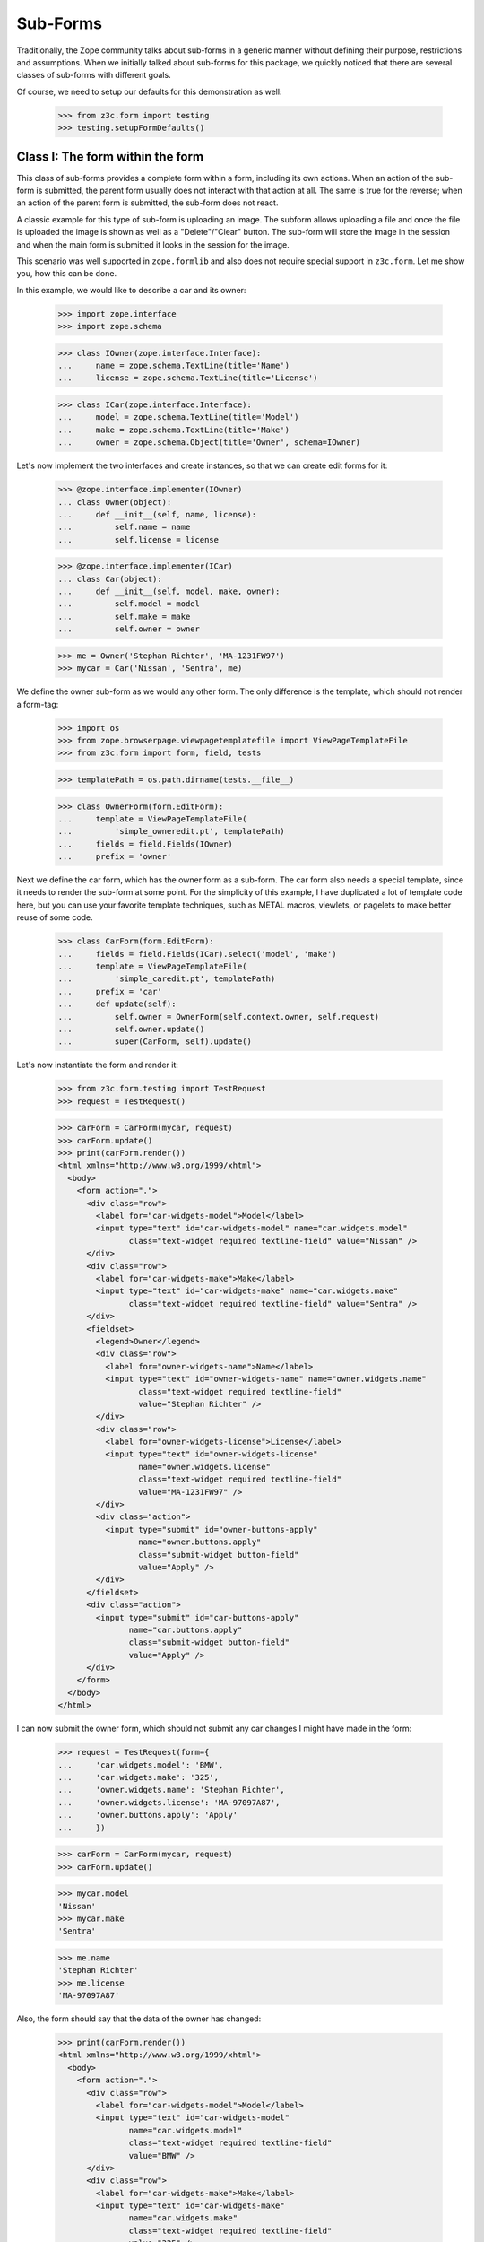 =========
Sub-Forms
=========

Traditionally, the Zope community talks about sub-forms in a generic manner
without defining their purpose, restrictions and assumptions. When we
initially talked about sub-forms for this package, we quickly noticed that
there are several classes of sub-forms with different goals.

Of course, we need to setup our defaults for this demonstration as well:

  >>> from z3c.form import testing
  >>> testing.setupFormDefaults()


Class I: The form within the form
---------------------------------

This class of sub-forms provides a complete form within a form, including its
own actions. When an action of the sub-form is submitted, the parent form
usually does not interact with that action at all. The same is true for the
reverse; when an action of the parent form is submitted, the sub-form does not
react.

A classic example for this type of sub-form is uploading an image. The subform
allows uploading a file and once the file is uploaded the image is shown as
well as a "Delete"/"Clear" button. The sub-form will store the image in the
session and when the main form is submitted it looks in the session for the
image.

This scenario was well supported in ``zope.formlib`` and also does not require
special support in ``z3c.form``. Let me show you, how this can be done.

In this example, we would like to describe a car and its owner:

  >>> import zope.interface
  >>> import zope.schema

  >>> class IOwner(zope.interface.Interface):
  ...     name = zope.schema.TextLine(title='Name')
  ...     license = zope.schema.TextLine(title='License')

  >>> class ICar(zope.interface.Interface):
  ...     model = zope.schema.TextLine(title='Model')
  ...     make = zope.schema.TextLine(title='Make')
  ...     owner = zope.schema.Object(title='Owner', schema=IOwner)

Let's now implement the two interfaces and create instances, so that we can
create edit forms for it:

  >>> @zope.interface.implementer(IOwner)
  ... class Owner(object):
  ...     def __init__(self, name, license):
  ...         self.name = name
  ...         self.license = license

  >>> @zope.interface.implementer(ICar)
  ... class Car(object):
  ...     def __init__(self, model, make, owner):
  ...         self.model = model
  ...         self.make = make
  ...         self.owner = owner

  >>> me = Owner('Stephan Richter', 'MA-1231FW97')
  >>> mycar = Car('Nissan', 'Sentra', me)

We define the owner sub-form as we would any other form. The only difference
is the template, which should not render a form-tag:

  >>> import os
  >>> from zope.browserpage.viewpagetemplatefile import ViewPageTemplateFile
  >>> from z3c.form import form, field, tests

  >>> templatePath = os.path.dirname(tests.__file__)

  >>> class OwnerForm(form.EditForm):
  ...     template = ViewPageTemplateFile(
  ...         'simple_owneredit.pt', templatePath)
  ...     fields = field.Fields(IOwner)
  ...     prefix = 'owner'

Next we define the car form, which has the owner form as a sub-form. The car
form also needs a special template, since it needs to render the sub-form at
some point. For the simplicity of this example, I have duplicated a lot of
template code here, but you can use your favorite template techniques, such as
METAL macros, viewlets, or pagelets to make better reuse of some code.

  >>> class CarForm(form.EditForm):
  ...     fields = field.Fields(ICar).select('model', 'make')
  ...     template = ViewPageTemplateFile(
  ...         'simple_caredit.pt', templatePath)
  ...     prefix = 'car'
  ...     def update(self):
  ...         self.owner = OwnerForm(self.context.owner, self.request)
  ...         self.owner.update()
  ...         super(CarForm, self).update()

Let's now instantiate the form and render it:

  >>> from z3c.form.testing import TestRequest
  >>> request = TestRequest()

  >>> carForm = CarForm(mycar, request)
  >>> carForm.update()
  >>> print(carForm.render())
  <html xmlns="http://www.w3.org/1999/xhtml">
    <body>
      <form action=".">
        <div class="row">
          <label for="car-widgets-model">Model</label>
          <input type="text" id="car-widgets-model" name="car.widgets.model"
                 class="text-widget required textline-field" value="Nissan" />
        </div>
        <div class="row">
          <label for="car-widgets-make">Make</label>
          <input type="text" id="car-widgets-make" name="car.widgets.make"
                 class="text-widget required textline-field" value="Sentra" />
        </div>
        <fieldset>
          <legend>Owner</legend>
          <div class="row">
            <label for="owner-widgets-name">Name</label>
            <input type="text" id="owner-widgets-name" name="owner.widgets.name"
                   class="text-widget required textline-field"
                   value="Stephan Richter" />
          </div>
          <div class="row">
            <label for="owner-widgets-license">License</label>
            <input type="text" id="owner-widgets-license"
                   name="owner.widgets.license"
                   class="text-widget required textline-field"
                   value="MA-1231FW97" />
          </div>
          <div class="action">
            <input type="submit" id="owner-buttons-apply"
                   name="owner.buttons.apply"
                   class="submit-widget button-field"
                   value="Apply" />
          </div>
        </fieldset>
        <div class="action">
          <input type="submit" id="car-buttons-apply"
                 name="car.buttons.apply"
                 class="submit-widget button-field"
                 value="Apply" />
        </div>
      </form>
    </body>
  </html>

I can now submit the owner form, which should not submit any car changes I
might have made in the form:

  >>> request = TestRequest(form={
  ...     'car.widgets.model': 'BMW',
  ...     'car.widgets.make': '325',
  ...     'owner.widgets.name': 'Stephan Richter',
  ...     'owner.widgets.license': 'MA-97097A87',
  ...     'owner.buttons.apply': 'Apply'
  ...     })

  >>> carForm = CarForm(mycar, request)
  >>> carForm.update()

  >>> mycar.model
  'Nissan'
  >>> mycar.make
  'Sentra'

  >>> me.name
  'Stephan Richter'
  >>> me.license
  'MA-97097A87'

Also, the form should say that the data of the owner has changed:

  >>> print(carForm.render())
  <html xmlns="http://www.w3.org/1999/xhtml">
    <body>
      <form action=".">
        <div class="row">
          <label for="car-widgets-model">Model</label>
          <input type="text" id="car-widgets-model"
                 name="car.widgets.model"
                 class="text-widget required textline-field"
                 value="BMW" />
        </div>
        <div class="row">
          <label for="car-widgets-make">Make</label>
          <input type="text" id="car-widgets-make"
                 name="car.widgets.make"
                 class="text-widget required textline-field"
                 value="325" />
        </div>
        <fieldset>
          <legend>Owner</legend>
          <i>Data successfully updated.</i>
          <div class="row">
            <label for="owner-widgets-name">Name</label>
            <input type="text" id="owner-widgets-name"
                   name="owner.widgets.name"
                   class="text-widget required textline-field"
                   value="Stephan Richter" />
          </div>
          <div class="row">
            <label for="owner-widgets-license">License</label>
            <input type="text" id="owner-widgets-license"
                   name="owner.widgets.license"
                   class="text-widget required textline-field"
                   value="MA-97097A87" />
          </div>
          <div class="action">
            <input type="submit" id="owner-buttons-apply"
                   name="owner.buttons.apply"
                   class="submit-widget button-field"
                   value="Apply" />
          </div>
        </fieldset>
        <div class="action">
          <input type="submit" id="car-buttons-apply"
                 name="car.buttons.apply"
                 class="submit-widget button-field"
                 value="Apply" />
        </div>
      </form>
    </body>
  </html>

The same is true the other way around as well. Submitting the overall form
does not submit the owner form:

  >>> request = TestRequest(form={
  ...     'car.widgets.model': 'BMW',
  ...     'car.widgets.make': '325',
  ...     'car.buttons.apply': 'Apply',
  ...     'owner.widgets.name': 'Claudia Richter',
  ...     'owner.widgets.license': 'MA-123403S2',
  ...     })

  >>> carForm = CarForm(mycar, request)
  >>> carForm.update()

  >>> mycar.model
  'BMW'
  >>> mycar.make
  '325'

  >>> me.name
  'Stephan Richter'
  >>> me.license
  'MA-97097A87'


Class II: The logical unit
--------------------------

In this class of sub-forms, a sub-form is often just a collection of widgets
without any actions. Instead, the sub-form must be able to react to the
actions of the parent form. A good example of those types of sub-forms is
actually the example I chose above.

So let's redevelop our example above in a way that the owner sub-form is just
a logical unit that shares the action with its parent form. Initially, the
example does not look very different, except that we use ``EditSubForm`` as a
base class:

  >>> from z3c.form import subform

  >>> class OwnerForm(subform.EditSubForm):
  ...     template = ViewPageTemplateFile(
  ...         'simple_subedit.pt', templatePath)
  ...     fields = field.Fields(IOwner)
  ...     prefix = 'owner'

The main form also is pretty much the same, except that a subform takes three
constructor arguments, the last one being the parent form:

  >>> class CarForm(form.EditForm):
  ...     fields = field.Fields(ICar).select('model', 'make')
  ...     template = ViewPageTemplateFile(
  ...         'simple_caredit.pt', templatePath)
  ...     prefix = 'car'
  ...
  ...     def update(self):
  ...         super(CarForm, self).update()
  ...         self.owner = OwnerForm(self.context.owner, self.request, self)
  ...         self.owner.update()

Rendering the form works as before:

  >>> request = TestRequest()
  >>> carForm = CarForm(mycar, request)
  >>> carForm.update()
  >>> print(carForm.render())
  <html xmlns="http://www.w3.org/1999/xhtml">
    <body>
      <form action=".">
        <div class="row">
          <label for="car-widgets-model">Model</label>
          <input type="text" id="car-widgets-model"
                 name="car.widgets.model"
                 class="text-widget required textline-field"
                 value="BMW" />
        </div>
        <div class="row">
          <label for="car-widgets-make">Make</label>
          <input type="text" id="car-widgets-make"
                 name="car.widgets.make"
                 class="text-widget required textline-field"
                 value="325" />
        </div>
        <fieldset>
          <legend>Owner</legend>
          <div class="row">
            <label for="owner-widgets-name">Name</label>
            <input type="text" id="owner-widgets-name"
                   name="owner.widgets.name"
                   class="text-widget required textline-field"
                   value="Stephan Richter" />
          </div>
          <div class="row">
            <label for="owner-widgets-license">License</label>
            <input type="text" id="owner-widgets-license"
                   name="owner.widgets.license"
                   class="text-widget required textline-field"
                   value="MA-97097A87" />
          </div>
        </fieldset>
        <div class="action">
          <input type="submit" id="car-buttons-apply"
                 name="car.buttons.apply"
                 class="submit-widget button-field"
                 value="Apply" />
        </div>
      </form>
    </body>
  </html>

The interesting part of this setup is that the "Apply" button calls the action
handlers for both, the main and the sub-form:

  >>> request = TestRequest(form={
  ...     'car.widgets.model': 'Ford',
  ...     'car.widgets.make': 'F150',
  ...     'car.buttons.apply': 'Apply',
  ...     'owner.widgets.name': 'Claudia Richter',
  ...     'owner.widgets.license': 'MA-991723FDG',
  ...     })

  >>> carForm = CarForm(mycar, request)
  >>> carForm.update()

  >>> mycar.model
  'Ford'
  >>> mycar.make
  'F150'
  >>> me.name
  'Claudia Richter'
  >>> me.license
  'MA-991723FDG'

Let's now have a look at cases where an error happens. If an error occurs in
the parent form, the sub-form is still submitted:

  >>> request = TestRequest(form={
  ...     'car.widgets.model': 'Volvo\n~',
  ...     'car.widgets.make': '450',
  ...     'car.buttons.apply': 'Apply',
  ...     'owner.widgets.name': 'Stephan Richter',
  ...     'owner.widgets.license': 'MA-991723FDG',
  ...     })

  >>> carForm = CarForm(mycar, request)
  >>> carForm.update()

  >>> mycar.model
  'Ford'
  >>> mycar.make
  'F150'
  >>> me.name
  'Stephan Richter'
  >>> me.license
  'MA-991723FDG'

Let's look at the rendered form:

  >>> print(carForm.render())
  <html xmlns="http://www.w3.org/1999/xhtml">
    <body>
      <i>There were some errors.</i>
      <ul>
        <li>
          Model: <div class="error">Constraint not satisfied</div>
        </li>
      </ul>
      <form action=".">
        <div class="row">
          <b><div class="error">Constraint not satisfied</div>
          </b><label for="car-widgets-model">Model</label>
          <input type="text" id="car-widgets-model"
                 name="car.widgets.model"
                 class="text-widget required textline-field"
                 value="Volvo ~" />
        </div>
        <div class="row">
          <label for="car-widgets-make">Make</label>
          <input type="text" id="car-widgets-make"
                 name="car.widgets.make"
                 class="text-widget required textline-field"
                 value="450" />
        </div>
        <fieldset>
          <legend>Owner</legend>
          <i>Data successfully updated.</i>
          <div class="row">
            <label for="owner-widgets-name">Name</label>
            <input type="text" id="owner-widgets-name"
                   name="owner.widgets.name"
                   class="text-widget required textline-field"
                   value="Stephan Richter" />
          </div>
          <div class="row">
            <label for="owner-widgets-license">License</label>
            <input type="text" id="owner-widgets-license"
                   name="owner.widgets.license"
                   class="text-widget required textline-field"
                   value="MA-991723FDG" />
          </div>
        </fieldset>
        <div class="action">
          <input type="submit" id="car-buttons-apply"
                 name="car.buttons.apply" class="submit-widget button-field"
                 value="Apply" />
        </div>
      </form>
    </body>
  </html>

Now, we know, we know. This might not be the behavior that *you* want. But
remember how we started this document. We started with the recognition that
there are many classes and policies surrounding subforms. So while this
package provides some sensible default behavior, it is not intended to be
comprehensive.

Let's now create an error in the sub-form, ensuring that an error message
occurs:

  >>> request = TestRequest(form={
  ...     'car.widgets.model': 'Volvo',
  ...     'car.widgets.make': '450',
  ...     'car.buttons.apply': 'Apply',
  ...     'owner.widgets.name': 'Claudia\n Richter',
  ...     'owner.widgets.license': 'MA-991723F12',
  ...     })

  >>> carForm = CarForm(mycar, request)
  >>> carForm.update()

  >>> mycar.model
  'Volvo'
  >>> mycar.make
  '450'
  >>> me.name
  'Stephan Richter'
  >>> me.license
  'MA-991723FDG'

  >>> print(carForm.render()) # doctest: +NOPARSE_MARKUP
  <!DOCTYPE html PUBLIC "-//W3C//DTD XHTML 1.0 Transitional//EN" "http://www.w3.org/TR/xhtml1/DTD/xhtml1-transitional.dtd">
  <html xmlns="http://www.w3.org/1999/xhtml">
      ...
      <fieldset>
        <legend>Owner</legend>
        <i>There were some errors.</i>
        <ul>
           <li>
             Name:
             <div class="error">Constraint not satisfied</div>
           </li>
        </ul>
       ...
     </fieldset>
     ...
  </html>

If the data did not change, it is also locally reported:

  >>> request = TestRequest(form={
  ...     'car.widgets.model': 'Ford',
  ...     'car.widgets.make': 'F150',
  ...     'car.buttons.apply': 'Apply',
  ...     'owner.widgets.name': 'Stephan Richter',
  ...     'owner.widgets.license': 'MA-991723FDG',
  ...     })

  >>> carForm = CarForm(mycar, request)
  >>> carForm.update()
  >>> print(carForm.render()) # doctest: +NOPARSE_MARKUP
  <!DOCTYPE html PUBLIC "-//W3C//DTD XHTML 1.0 Transitional//EN" "http://www.w3.org/TR/xhtml1/DTD/xhtml1-transitional.dtd">
  <html xmlns="http://www.w3.org/1999/xhtml">
    ...
      <fieldset>
      <legend>Owner</legend>
      <i>No changes were applied.</i>
      ...
      </fieldset>
    ...
  </html>

Final Note: With ``zope.formlib`` and ``zope.app.form`` people usually wrote
complex object widgets to handle objects within forms. We never considered
this a good way of programming, since one loses control over the layout too
easily.


Context-free subforms
---------------------

Ok, that was easy. But what about writing a form including a subform without a
context? Let's show how we can write a form without any context using the
sample above. Note, this sample form does not include actions which store the
form input. You can store the values like in any other forms using the forms
widget method ``self.widgets.extract()`` which will return the form and
subform input values.

  >>> from z3c.form.interfaces import IWidgets
  >>> class OwnerAddForm(form.EditForm):
  ...     template = ViewPageTemplateFile(
  ...         'simple_owneredit.pt', templatePath)
  ...     fields = field.Fields(IOwner)
  ...     prefix = 'owner'
  ...
  ...     def updateWidgets(self):
  ...         self.widgets = zope.component.getMultiAdapter(
  ...             (self, self.request, self.getContent()), IWidgets)
  ...         self.widgets.ignoreContext = True
  ...         self.widgets.update()

Next we define the car form, which has the owner form as a sub-form.

  >>> class CarAddForm(form.EditForm):
  ...     fields = field.Fields(ICar).select('model', 'make')
  ...     template = ViewPageTemplateFile(
  ...         'simple_caredit.pt', templatePath)
  ...     prefix = 'car'
  ...
  ...     def updateWidgets(self):
  ...         self.widgets = zope.component.getMultiAdapter(
  ...             (self, self.request, self.getContent()), IWidgets)
  ...         self.widgets.ignoreContext = True
  ...         self.widgets.update()
  ...
  ...     def update(self):
  ...         self.owner = OwnerAddForm(None, self.request)
  ...         self.owner.update()
  ...         super(CarAddForm, self).update()

Let's now instantiate the form and render it. but first set up a simple
container which we can use for the add form context:

  >>> class Container(object):
  ...    """Simple context simulating a container."""
  >>> container = Container()

Set up a test request:

  >>> from z3c.form.testing import TestRequest
  >>> request = TestRequest()

And render the form. As you can see, the widgets get rendered without any
*real* context.

  >>> carForm = CarAddForm(container, request)
  >>> carForm.update()
  >>> print(carForm.render())
  <html xmlns="http://www.w3.org/1999/xhtml">
  <body>
  <form action=".">
    <div class="row">
      <label for="car-widgets-model">Model</label>
      <input type="text" id="car-widgets-model"
             name="car.widgets.model"
             class="text-widget required textline-field"
             value="" />
    </div>
    <div class="row">
      <label for="car-widgets-make">Make</label>
      <input type="text" id="car-widgets-make"
             name="car.widgets.make"
             class="text-widget required textline-field"
             value="" />
    </div>
    <fieldset>
    <legend>Owner</legend>
    <div class="row">
      <label for="owner-widgets-name">Name</label>
      <input type="text" id="owner-widgets-name"
             name="owner.widgets.name"
             class="text-widget required textline-field"
             value="" />
    </div>
    <div class="row">
      <label for="owner-widgets-license">License</label>
      <input type="text" id="owner-widgets-license"
           name="owner.widgets.license"
           class="text-widget required textline-field"
           value="" />
    </div>
    <div class="action">
      <input type="submit" id="owner-buttons-apply"
           name="owner.buttons.apply" class="submit-widget button-field"
           value="Apply" />
    </div>
    </fieldset>
    <div class="action">
      <input type="submit" id="car-buttons-apply"
           name="car.buttons.apply" class="submit-widget button-field"
           value="Apply" />
    </div>
  </form>
  </body>
  </html>

Let's show how we can extract the input values of the form and the subform.
First give them some input:

  >>> request = TestRequest(form={
  ...     'car.widgets.model': 'Ford',
  ...     'car.widgets.make': 'F150',
  ...     'owner.widgets.name': 'Stephan Richter',
  ...     'owner.widgets.license': 'MA-991723FDG',
  ...     })
  >>> carForm = CarAddForm(container, request)
  >>> carForm.update()

Now get the form values. This is normally done in a action handler:

  >>> pprint(carForm.widgets.extract())
  ({'make': 'F150', 'model': 'Ford'}, ())

  >>> pprint(carForm.owner.widgets.extract())
  ({'license': 'MA-991723FDG', 'name': 'Stephan Richter'}, ())
